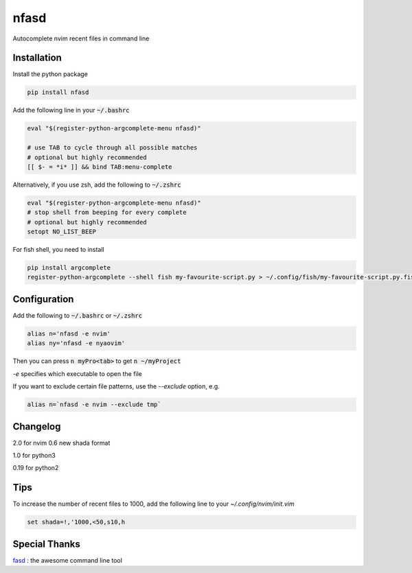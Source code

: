 nfasd
=====

Autocomplete nvim recent files in command line

Installation
------------
Install the python package

.. code:: bash

    pip install nfasd

Add the following line in your :code:`~/.bashrc`

.. code:: bash

    eval "$(register-python-argcomplete-menu nfasd)"
 
    # use TAB to cycle through all possible matches
    # optional but highly recommended
    [[ $- = *i* ]] && bind TAB:menu-complete    

Alternatively, if you use zsh, add the following to :code:`~/.zshrc`

.. code:: bash

    eval "$(register-python-argcomplete-menu nfasd)"
    # stop shell from beeping for every complete
    # optional but highly recommended
    setopt NO_LIST_BEEP
 
For fish shell, you need to install

.. code:: bash

    pip install argcomplete
    register-python-argcomplete --shell fish my-favourite-script.py > ~/.config/fish/my-favourite-script.py.fish

Configuration
-------------

Add the following to :code:`~/.bashrc` or :code:`~/.zshrc`

.. code:: bash

    alias n='nfasd -e nvim'
    alias ny='nfasd -e nyaovim'

Then you can press :code:`n myPro<tab>`
to get :code:`n ~/myProject`

`-e` specifies which executable to open the file

If you want to exclude certain file patterns,
use the `--exclude` option, e.g.

.. code:: bash

    alias n=`nfasd -e nvim --exclude tmp`

Changelog
-------------
2.0 for nvim 0.6 new shada format

1.0 for python3

0.19 for python2

Tips
----
To increase the number of recent files to 1000, add the following line to your `~/.config/nvim/init.vim`

.. code:: bash

    set shada=!,'1000,<50,s10,h

Special Thanks
--------------
`fasd <https://github.com/clvv/fasd>`_ : the awesome command line tool
